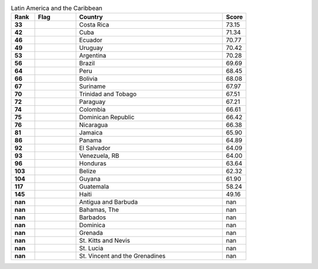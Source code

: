 .. list-table:: Latin America and the Caribbean
   :widths: 4 7 25 4
   :header-rows: 1
   :stub-columns: 1

   * - Rank
     - Flag
     - Country
     - Score
   * - 33
     - .. figure:: /flags/tn_cr-flag.gif
          :height: 50px
          :width: 50px
     - Costa Rica
     - 73.15
   * - 42
     - .. figure:: /flags/tn_cu-flag.gif
          :height: 50px
          :width: 50px
     - Cuba
     - 71.34
   * - 46
     - .. figure:: /flags/tn_ec-flag.gif
          :height: 50px
          :width: 50px
     - Ecuador
     - 70.77
   * - 49
     - .. figure:: /flags/tn_uy-flag.gif
          :height: 50px
          :width: 50px
     - Uruguay
     - 70.42
   * - 53
     - .. figure:: /flags/tn_ar-flag.gif
          :height: 50px
          :width: 50px
     - Argentina
     - 70.28
   * - 56
     - .. figure:: /flags/tn_br-flag.gif
          :height: 50px
          :width: 50px
     - Brazil
     - 69.69
   * - 64
     - .. figure:: /flags/tn_pe-flag.gif
          :height: 50px
          :width: 50px
     - Peru
     - 68.45
   * - 66
     - .. figure:: /flags/tn_bo-flag.gif
          :height: 50px
          :width: 50px
     - Bolivia
     - 68.08
   * - 67
     - .. figure:: /flags/tn_sr-flag.gif
          :height: 50px
          :width: 50px
     - Suriname
     - 67.97
   * - 70
     - .. figure:: /flags/tn_tt-flag.gif
          :height: 50px
          :width: 50px
     - Trinidad and Tobago
     - 67.51
   * - 72
     - .. figure:: /flags/tn_py-flag.gif
          :height: 50px
          :width: 50px
     - Paraguay
     - 67.21
   * - 74
     - .. figure:: /flags/tn_co-flag.gif
          :height: 50px
          :width: 50px
     - Colombia
     - 66.61
   * - 75
     - .. figure:: /flags/tn_do-flag.gif
          :height: 50px
          :width: 50px
     - Dominican Republic
     - 66.42
   * - 76
     - .. figure:: /flags/tn_ni-flag.gif
          :height: 50px
          :width: 50px
     - Nicaragua
     - 66.38
   * - 81
     - .. figure:: /flags/tn_jm-flag.gif
          :height: 50px
          :width: 50px
     - Jamaica
     - 65.90
   * - 86
     - .. figure:: /flags/tn_pa-flag.gif
          :height: 50px
          :width: 50px
     - Panama
     - 64.89
   * - 92
     - .. figure:: /flags/tn_sv-flag.gif
          :height: 50px
          :width: 50px
     - El Salvador
     - 64.09
   * - 93
     - .. figure:: /flags/tn_ve-flag.gif
          :height: 50px
          :width: 50px
     - Venezuela, RB
     - 64.00
   * - 96
     - .. figure:: /flags/tn_hn-flag.gif
          :height: 50px
          :width: 50px
     - Honduras
     - 63.64
   * - 103
     - .. figure:: /flags/tn_bz-flag.gif
          :height: 50px
          :width: 50px
     - Belize
     - 62.32
   * - 104
     - .. figure:: /flags/tn_gy-flag.gif
          :height: 50px
          :width: 50px
     - Guyana
     - 61.90
   * - 117
     - .. figure:: /flags/tn_gt-flag.gif
          :height: 50px
          :width: 50px
     - Guatemala
     - 58.24
   * - 145
     - .. figure:: /flags/tn_ht-flag.gif
          :height: 50px
          :width: 50px
     - Haiti
     - 49.16
   * - nan
     - .. figure:: /flags/tn_ag-flag.gif
          :height: 50px
          :width: 50px
     - Antigua and Barbuda
     - nan
   * - nan
     - .. figure:: /flags/tn_bs-flag.gif
          :height: 50px
          :width: 50px
     - Bahamas, The
     - nan
   * - nan
     - .. figure:: /flags/tn_bb-flag.gif
          :height: 50px
          :width: 50px
     - Barbados
     - nan
   * - nan
     - .. figure:: /flags/tn_dm-flag.gif
          :height: 50px
          :width: 50px
     - Dominica
     - nan
   * - nan
     - .. figure:: /flags/tn_gd-flag.gif
          :height: 50px
          :width: 50px
     - Grenada
     - nan
   * - nan
     - .. figure:: /flags/tn_kn-flag.gif
          :height: 50px
          :width: 50px
     - St. Kitts and Nevis
     - nan
   * - nan
     - .. figure:: /flags/tn_lc-flag.gif
          :height: 50px
          :width: 50px
     - St. Lucia
     - nan
   * - nan
     - .. figure:: /flags/tn_vc-flag.gif
          :height: 50px
          :width: 50px
     - St. Vincent and the Grenadines
     - nan
